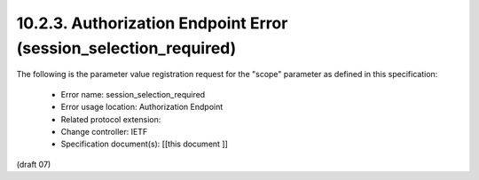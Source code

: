 10.2.3.  Authorization Endpoint Error (session_selection_required)
^^^^^^^^^^^^^^^^^^^^^^^^^^^^^^^^^^^^^^^^^^^^^^^^^^^^^^^^^^^^^^^^^^^^^^^^

The following is the parameter value registration request for the "scope" parameter as defined in this specification:

    - Error name: session_selection_required
    - Error usage location: Authorization Endpoint
    - Related protocol extension:
    - Change controller: IETF
    - Specification document(s): [[this document ]]

(draft 07)
